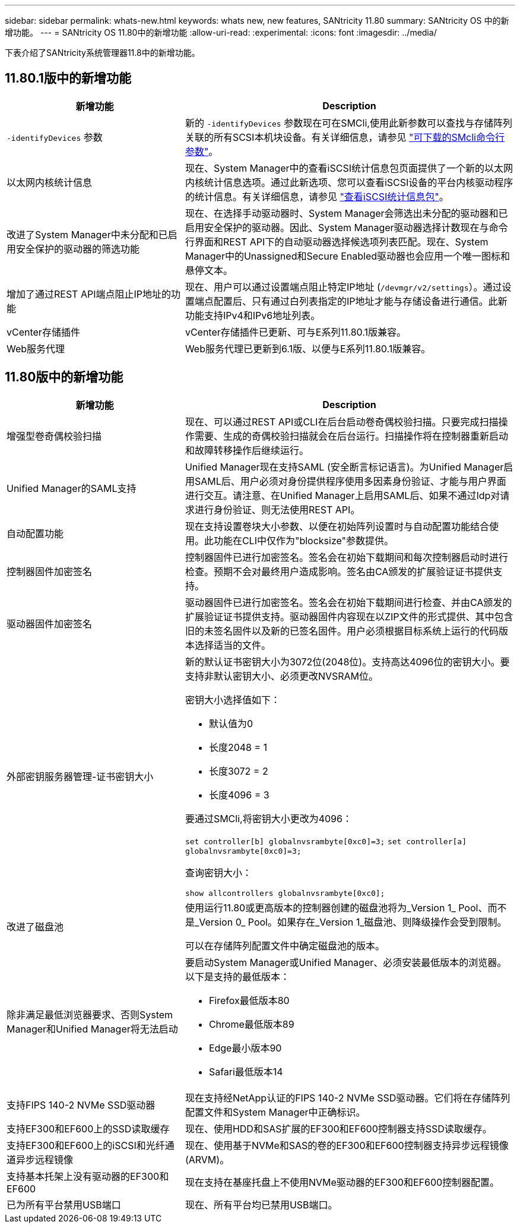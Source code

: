 ---
sidebar: sidebar 
permalink: whats-new.html 
keywords: whats new, new features, SANtricity 11.80 
summary: SANtricity OS 中的新增功能。 
---
= SANtricity OS 11.80中的新增功能
:allow-uri-read: 
:experimental: 
:icons: font
:imagesdir: ../media/


[role="lead"]
下表介绍了SANtricity系统管理器11.8中的新增功能。



== 11.80.1版中的新增功能

[cols="35h,~"]
|===
| 新增功能 | Description 


 a| 
`-identifyDevices` 参数
 a| 
新的 `-identifyDevices` 参数现在可在SMCli,使用此新参数可以查找与存储阵列关联的所有SCSI本机块设备。有关详细信息，请参见 https://docs.netapp.com/us-en/e-series-cli/get-started/downloadable-smcli-parameters.html#identify-Devices["可下载的SMcli命令行参数"^]。



 a| 
以太网内核统计信息
 a| 
现在、System Manager中的查看iSCSI统计信息包页面提供了一个新的以太网内核统计信息选项。通过此新选项、您可以查看iSCSI设备的平台内核驱动程序的统计信息。有关详细信息，请参见 https://docs.netapp.com/us-en/e-series-santricity/sm-support/view-iscsi-statistics-packages-support.html["查看iSCSI统计信息包"^]。



 a| 
改进了System Manager中未分配和已启用安全保护的驱动器的筛选功能
 a| 
现在、在选择手动驱动器时、System Manager会筛选出未分配的驱动器和已启用安全保护的驱动器。因此、System Manager驱动器选择计数现在与命令行界面和REST API下的自动驱动器选择候选项列表匹配。现在、System Manager中的Unassigned和Secure Enabled驱动器也会应用一个唯一图标和悬停文本。



 a| 
增加了通过REST API端点阻止IP地址的功能
 a| 
现在、用户可以通过设置端点阻止特定IP地址 (`/devmgr/v2/settings`）。通过设置端点配置后、只有通过白列表指定的IP地址才能与存储设备进行通信。此新功能支持IPv4和IPv6地址列表。



 a| 
vCenter存储插件
 a| 
vCenter存储插件已更新、可与E系列11.80.1版兼容。



 a| 
Web服务代理
 a| 
Web服务代理已更新到6.1版、以便与E系列11.80.1版兼容。

|===


== 11.80版中的新增功能

[cols="35h,~"]
|===
| 新增功能 | Description 


 a| 
增强型卷奇偶校验扫描
 a| 
现在、可以通过REST API或CLI在后台启动卷奇偶校验扫描。只要完成扫描操作需要、生成的奇偶校验扫描就会在后台运行。扫描操作将在控制器重新启动和故障转移操作后继续运行。



 a| 
Unified Manager的SAML支持
 a| 
Unified Manager现在支持SAML (安全断言标记语言)。为Unified Manager启用SAML后、用户必须对身份提供程序使用多因素身份验证、才能与用户界面进行交互。请注意、在Unified Manager上启用SAML后、如果不通过Idp对请求进行身份验证、则无法使用REST API。



 a| 
自动配置功能
 a| 
现在支持设置卷块大小参数、以便在初始阵列设置时与自动配置功能结合使用。此功能在CLI中仅作为"blocksize"参数提供。



 a| 
控制器固件加密签名
 a| 
控制器固件已进行加密签名。签名会在初始下载期间和每次控制器启动时进行检查。预期不会对最终用户造成影响。签名由CA颁发的扩展验证证书提供支持。



 a| 
驱动器固件加密签名
 a| 
驱动器固件已进行加密签名。签名会在初始下载期间进行检查、并由CA颁发的扩展验证证书提供支持。驱动器固件内容现在以ZIP文件的形式提供、其中包含旧的未签名固件以及新的已签名固件。用户必须根据目标系统上运行的代码版本选择适当的文件。



 a| 
外部密钥服务器管理-证书密钥大小
 a| 
新的默认证书密钥大小为3072位(2048位)。支持高达4096位的密钥大小。要支持非默认密钥大小、必须更改NVSRAM位。

密钥大小选择值如下：

* 默认值为0
* 长度2048 = 1
* 长度3072 = 2
* 长度4096 = 3


要通过SMCli,将密钥大小更改为4096：

`set controller[b] globalnvsrambyte[0xc0]=3;`
`set controller[a] globalnvsrambyte[0xc0]=3;`

查询密钥大小：

`show allcontrollers globalnvsrambyte[0xc0];`



 a| 
改进了磁盘池
 a| 
使用运行11.80或更高版本的控制器创建的磁盘池将为_Version 1_ Pool、而不是_Version 0_ Pool。如果存在_Version 1_磁盘池、则降级操作会受到限制。

可以在存储阵列配置文件中确定磁盘池的版本。



 a| 
除非满足最低浏览器要求、否则System Manager和Unified Manager将无法启动
 a| 
要启动System Manager或Unified Manager、必须安装最低版本的浏览器。以下是支持的最低版本：

* Firefox最低版本80
* Chrome最低版本89
* Edge最小版本90
* Safari最低版本14




 a| 
支持FIPS 140-2 NVMe SSD驱动器
 a| 
现在支持经NetApp认证的FIPS 140-2 NVMe SSD驱动器。它们将在存储阵列配置文件和System Manager中正确标识。



 a| 
支持EF300和EF600上的SSD读取缓存
 a| 
现在、使用HDD和SAS扩展的EF300和EF600控制器支持SSD读取缓存。



 a| 
支持EF300和EF600上的iSCSI和光纤通道异步远程镜像
 a| 
现在、使用基于NVMe和SAS的卷的EF300和EF600控制器支持异步远程镜像(ARVM)。



 a| 
支持基本托架上没有驱动器的EF300和EF600
 a| 
现在支持在基座托盘上不使用NVMe驱动器的EF300和EF600控制器配置。



 a| 
已为所有平台禁用USB端口
 a| 
现在、所有平台均已禁用USB端口。

|===